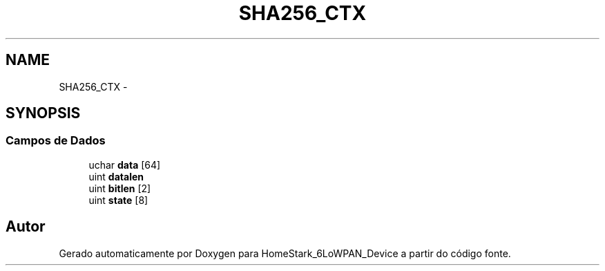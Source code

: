 .TH "SHA256_CTX" 3 "Domingo, 23 de Outubro de 2016" "Version 1.0" "HomeStark_6LoWPAN_Device" \" -*- nroff -*-
.ad l
.nh
.SH NAME
SHA256_CTX \- 
.SH SYNOPSIS
.br
.PP
.SS "Campos de Dados"

.in +1c
.ti -1c
.RI "uchar \fBdata\fP [64]"
.br
.ti -1c
.RI "uint \fBdatalen\fP"
.br
.ti -1c
.RI "uint \fBbitlen\fP [2]"
.br
.ti -1c
.RI "uint \fBstate\fP [8]"
.br
.in -1c

.SH "Autor"
.PP 
Gerado automaticamente por Doxygen para HomeStark_6LoWPAN_Device a partir do código fonte\&.
